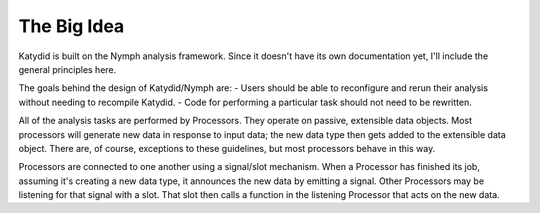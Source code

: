 The Big Idea
===============

Katydid is built on the Nymph analysis framework.  Since it doesn't have its own documentation yet, I'll include the general principles here.

The goals behind the design of Katydid/Nymph are:
- Users should be able to reconfigure and rerun their analysis without needing to recompile Katydid.
- Code for performing a particular task should not need to be rewritten.

All of the analysis tasks are performed by Processors.  They operate on passive, extensible data objects.  Most processors will generate new data in response to input data; the new data type then gets added to the extensible data object.  There are, of course, exceptions to these guidelines, but most processors behave in this way.

Processors are connected to one another using a signal/slot mechanism.  When a Processor has finished its job, assuming it's creating a new data type, it announces the new data by emitting a signal.  Other Processors may be listening for that signal with a slot.  That slot then calls a function in the listening Processor that acts on the new data.

